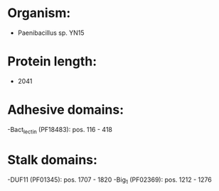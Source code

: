 * Organism:
- Paenibacillus sp. YN15
* Protein length:
- 2041
* Adhesive domains:
-Bact_lectin (PF18483): pos. 116 - 418
* Stalk domains:
-DUF11 (PF01345): pos. 1707 - 1820
-Big_1 (PF02369): pos. 1212 - 1276

